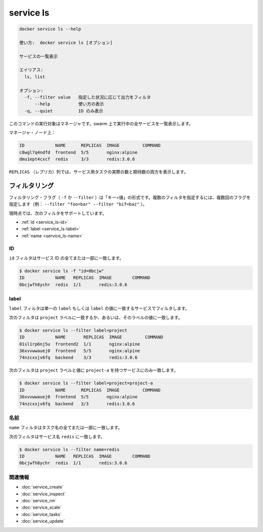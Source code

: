 ﻿.. -*- coding: utf-8 -*-
.. URL: https://docs.docker.com/engine/reference/commandline/service_ls/
.. SOURCE: https://github.com/docker/docker/blob/master/docs/reference/commandline/service_ls.md
   doc version: 1.12
      https://github.com/docker/docker/commits/master/docs/reference/commandline/service_ls.md
.. check date: 2016/06/21
.. Commits on Jun 20, 2016 daedbc60d61387cb284b871145b672006da1b6de
.. -------------------------------------------------------------------

.. service ls

.. _reference-service-ls:

=======================================
service ls
=======================================

.. code-block:: bash

   docker service ls --help
   
   使い方:  docker service ls [オプション]
   
   サービスの一覧表示
   
   エイリアス:
     ls, list
   
   オプション:
     -f, --filter value   指定した状況に応じて出力をフィルタ
         --help           使い方の表示
     -q, --quiet          ID のみ表示

.. This command when run targeting a manager, lists services are running in the swarm.

このコマンドの実行対象はマネージャです。swarm 上で実行中の全サービスを一覧表示します。

.. On a manager node:

マネージャ・ノード上：

.. code-block:: bash

   ID            NAME      REPLICAS  IMAGE         COMMAND
   c8wgl7q4ndfd  frontend  5/5       nginx:alpine
   dmu1ept4cxcf  redis     3/3       redis:3.0.6

.. The REPLICAS column shows both the actual and desired number of tasks for the service.

``REPLICAS`` （レプリカ）列では、サービス用タスクの実際の数と期待数の両方を表示します。

.. Filtering

フィルタリング
====================

.. The filtering flag (-f or --filter) format is of "key=value". If there is more than one filter, then pass multiple flags (e.g., --filter "foo=bar" --filter "bif=baz")

フィルタリング・フラグ（ ``-f`` か ``--filter`` ）は「キー=値」の形式です。複数のフィルタを指定するには、複数回のフラグを指定します（例： ``--filter "foo=bar" --filter "bif=baz"`` ）。

.. The currently supported filters are:

現時点では、次のフィルタをサポートしています。

..    id
    label
    name

* :ref:`id <service_ls-id>`
* :ref:`label <service_ls-label>`
* :ref:`name <service_ls-name>`

.. ID

.. _service_ls-id:

ID
----------

.. The id filter matches all or part of a service's id.

``id`` フィルタはサービス ID の全てまたは一部に一致します。

.. code-block:: bash

   $ docker service ls -f "id=0bcjw"
   ID            NAME   REPLICAS  IMAGE        COMMAND
   0bcjwfh8ychr  redis  1/1       redis:3.0.6

.. Label

.. _service_ls-label:

label
----------

.. The label filter matches services based on the presence of a label alone or a label and a value.

``label`` フィルタは単一の ``label`` もしくは ``label`` の値に一致するサービスでフィルタします。

.. The following filter matches all services with a project label regardless of its value:

次のフィルタは ``project`` ラベルに一致するか、あるいは、そのラベルの値に一致します。

.. code-block:: bash

   $ docker service ls --filter label=project
   ID            NAME       REPLICAS  IMAGE         COMMAND
   01sl1rp6nj5u  frontend2  1/1       nginx:alpine
   36xvvwwauej0  frontend   5/5       nginx:alpine
   74nzcxxjv6fq  backend    3/3       redis:3.0.6

.. The following filter matches only services with the project label with the project-a value.

次のフィルタは ``project`` ラベルと値に ``project-a`` を持つサービスにのみ一致します。

.. code-block:: bash

   $ docker service ls --filter label=project=project-a
   ID            NAME      REPLICAS  IMAGE         COMMAND
   36xvvwwauej0  frontend  5/5       nginx:alpine
   74nzcxxjv6fq  backend   3/3       redis:3.0.6

.. Name

.. _service_ls-name:

名前
----------

.. The name filter matches on all or part of a tasks's name.

``name`` フィルタはタスク名の全てまたは一部に一致します。

.. The following filter matches services with a name containing redis.

次のフィルタはサービス名 ``redis`` に一致します。

.. code-block:: bash

   $ docker service ls --filter name=redis
   ID            NAME   REPLICAS  IMAGE        COMMAND
   0bcjwfh8ychr  redis  1/1       redis:3.0.6

関連情報
----------

* :doc:`service_create`
* :doc:`service_inspect`
* :doc:`service_rm`
* :doc:`service_scale`
* :doc:`service_tasks`
* :doc:`service_update`

.. seealso:: 

   service ls
      https://docs.docker.com/engine/reference/commandline/service_ls/

